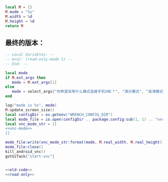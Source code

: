 #+name: vnc-mode
#+BEGIN_SRC lua
local M = {}
M.mode = "%s"
M.width = %d
M.height = %d
return M
#+END_SRC
** 最终的版本：

#+name: read-only
#+BEGIN_SRC lua
  -- Local Variables: --
  -- eval: (read-only-mode 1) --
  -- End: --
#+END_SRC

#+name: old-code
#+BEGIN_SRC lua
  local mode
  if M.ext_args then
     mode = M.ext_args[1]
  else
     mode = select_args{"你希望采用什么模式连接手机VNC？", "演示模式", "高清模式"}
  end

  log("mode is %s", mode)
  M.update_screen_size()
  local configDir = os.getenv("WRENCH_CONFIG_DIR")
  local mode_file = io.open(configDir .. package.config:sub(1, 1) .. "vnc-mode.lua", "w")
  local vnc_mode_str = [[
  <<vnc-mode>>
  ]]

  mode_file:write(vnc_mode_str:format(mode, M.real_width, M.real_height))
  mode_file:close()
  kill_android_vnc()
  gotUiTask{"start-vnc"}
#+END_SRC

#+name: the-ultimate-script
#+BEGIN_SRC lua :tangle ~/src/github/Wrench/release/ext/reconnect-vnc.lua :comments link :shebang "#!/usr/bin/env Wrench\n-- 重置手机 VNC 连接模式（演示、竖屏高清、横屏高清）" :noweb yes

<<old-code>>
<<read-only>>
#+END_SRC

#+results: the-ultimate-script

